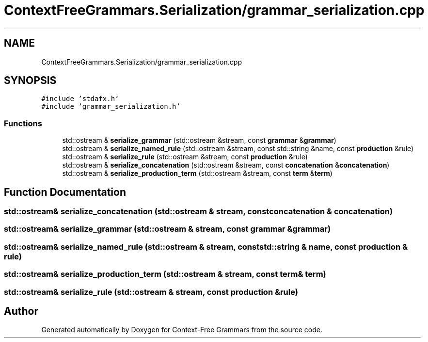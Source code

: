 .TH "ContextFreeGrammars.Serialization/grammar_serialization.cpp" 3 "Tue Jun 4 2019" "Context-Free Grammars" \" -*- nroff -*-
.ad l
.nh
.SH NAME
ContextFreeGrammars.Serialization/grammar_serialization.cpp
.SH SYNOPSIS
.br
.PP
\fC#include 'stdafx\&.h'\fP
.br
\fC#include 'grammar_serialization\&.h'\fP
.br

.SS "Functions"

.in +1c
.ti -1c
.RI "std::ostream & \fBserialize_grammar\fP (std::ostream &stream, const \fBgrammar\fP &\fBgrammar\fP)"
.br
.ti -1c
.RI "std::ostream & \fBserialize_named_rule\fP (std::ostream &stream, const std::string &name, const \fBproduction\fP &rule)"
.br
.ti -1c
.RI "std::ostream & \fBserialize_rule\fP (std::ostream &stream, const \fBproduction\fP &rule)"
.br
.ti -1c
.RI "std::ostream & \fBserialize_concatenation\fP (std::ostream &stream, const \fBconcatenation\fP &\fBconcatenation\fP)"
.br
.ti -1c
.RI "std::ostream & \fBserialize_production_term\fP (std::ostream &stream, const \fBterm\fP &\fBterm\fP)"
.br
.in -1c
.SH "Function Documentation"
.PP 
.SS "std::ostream& serialize_concatenation (std::ostream & stream, const \fBconcatenation\fP & concatenation)"

.SS "std::ostream& serialize_grammar (std::ostream & stream, const \fBgrammar\fP & grammar)"

.SS "std::ostream& serialize_named_rule (std::ostream & stream, const std::string & name, const \fBproduction\fP & rule)"

.SS "std::ostream& serialize_production_term (std::ostream & stream, const \fBterm\fP & term)"

.SS "std::ostream& serialize_rule (std::ostream & stream, const \fBproduction\fP & rule)"

.SH "Author"
.PP 
Generated automatically by Doxygen for Context-Free Grammars from the source code\&.
